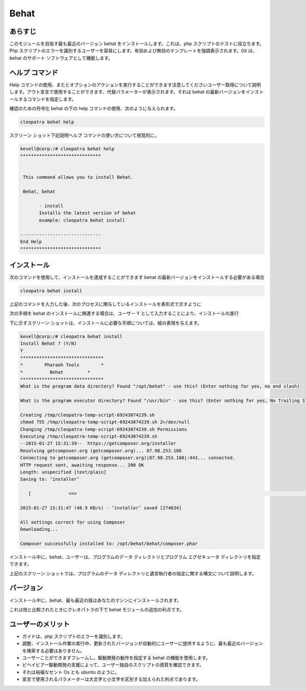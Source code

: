 =======
Behat
=======

あらすじ
---------

このモジュールを目指す最も最近のバージョン behat をインストールします。これは、php スクリプトのテストに役立ちます。Php スクリプトのエラーを識別するユーザーを容易にします。有効および無効のテンプレートを強調表示されます。Git は、behat のサポート ソフトウェアとして機能します。

ヘルプ コマンド
---------------

Help コマンドの使用、またとオプションのアクションを実行することができます注意してくださいユーザー取得について説明します。アウト宣言で使用することができます、代替パラメーターが表示されます。それは behat の最新バージョンをインストールするコマンドを指定します。

確認のための符号化 behat の下の help コマンドの使用、次のように与えられます。

.. code-block:: bash

		cleopatra behat help

スクリーン ショット下記説明ヘルプ コマンドの使い方について視覚的に。


.. code-block:: bash

 kevell@corp:/# cleopatra behat help
 ******************************


  This command allows you to install Behat.

  Behat, behat

        - install
        Installs the latest version of behat
        example: cleopatra behat install

 ------------------------------
 End Help
 ******************************

インストール
--------------

次のコマンドを使用して、インストールを達成することができます behat の最新バージョンをインストールする必要がある場合


.. code-block:: bash

	cleopatra behat install

上記のコマンドを入力した後、次のプロセスに関与しているインストールを表形式で示すように


.. cssclass:: table-bordered

 +---------------------+-------------------------------------------------+---------------+---------------------------------------------+
 | パラメーター        | 代替パラメーター                                | 必要な        | コメント                                    |
 +=====================+=================================================+===============+=============================================+
 |Install Behat? (Y/N) | その代わりbehatの、我々はまた、                 | Yes           | ユーザーとしてイエス入力を与えた場合は、    |
 |                     | Behatを使用することができます                   |               | インストールが続行されます。                |
 +---------------------+-------------------------------------------------+---------------+---------------------------------------------+
 |Install Behat? (Y/N) | その代わりbehatの、我々はまた、                 | No            | ユーザーには、入力を与えない場合は、        |
 |                     | Behatを使用することができます|                  |               | インストールプロセスを終了します。          |
 +---------------------+-------------------------------------------------+---------------+---------------------------------------------+


次の手順を behat のインストールに関連する場合は、ユーザー Y として入力することにより、インストールの進行

.. cssclass:: table-bordered

 
 +------------------------+----------------------------------------+-------------+--------------------------------------------------------+
 | パラメーター           | パス                                   | オプション  | コメント                                               |
 +========================+========================================+=============+========================================================+
 |Program data            | “/opt/behat(corresponding module)”     | Yes         | ユーザーがデフォルトのプログラムのデータディレク       |
 |directory (Default)     |                                        |             | トリを使用してインストールを続行する場合、             |
 |                        |                                        |             | それらはYESと入力をすることができます                  |
 +------------------------+----------------------------------------+-------------+--------------------------------------------------------+
 |Program data directory  | User specific                          | No (End     | ユーザーが自分自身のプログラムデータディレクトリを続行 |
 |                        |                                        | Slash)      | したい場合は、入力Nとして、そして手に、                |
 |                        |                                        |             | 彼らは場所を所有指定することができます                 |
 +------------------------+----------------------------------------+-------------+--------------------------------------------------------+
 |Program executor        | “/usr/bin”                             | Yes         | ユーザーは、イエス彼らが入力をできるデフォルトプログラ |
 |directory (Default)     |                                        |             | ム実行ディレクトリを使用してインストールを続行した場合 |
 +------------------------+----------------------------------------+-------------+--------------------------------------------------------+
 |Program executor        | User specific                          | No (End     | ユーザーが独自のプログラム実行ディレクトリを使用してイ |     
 |directory               |                                        | Slash)      | ンストールを続行したい場合は、それらは、               |
 |                        |                                        |             | Nとして入力することができ、手に、彼らは場所を所有>し   |
 |                        |                                        |             | て指定します|                                          |
 +------------------------+----------------------------------------+-------------+--------------------------------------------------------+



下に示すスクリーン ショットは、インストールに必要な手順については、絵の表現を与えます。
 

.. code-block:: bash

 kevell@corp:/# cleopatra behat install
 Install Behat ? (Y/N) 
 Y
 *******************************
 *        Pharaoh Tools        *
 *          Behat         *
 *******************************
 What is the program data directory? Found "/opt/behat" - use this? (Enter nothing for yes, no end slash)
 
 What is the program executor directory? Found "/usr/bin" - use this? (Enter nothing for yes, No Trailing Slash)

 Creating /tmp/cleopatra-temp-script-69243074239.sh
 chmod 755 /tmp/cleopatra-temp-script-69243074239.sh 2>/dev/null
 Changing /tmp/cleopatra-temp-script-69243074239.sh Permissions
 Executing /tmp/cleopatra-temp-script-69243074239.sh
 --2015-01-27 15:31:39--  https://getcomposer.org/installer
 Resolving getcomposer.org (getcomposer.org)... 87.98.253.108
 Connecting to getcomposer.org (getcomposer.org)|87.98.253.108|:443... connected.
 HTTP request sent, awaiting response... 200 OK
 Length: unspecified [text/plain]
 Saving to: ‘installer’

    [              <=>                                                                                     ] 2,74,634    48.9KB/s   in 5.5s   

 2015-01-27 15:31:47 (48.9 KB/s) - ‘installer’ saved [274634]

 All settings correct for using Composer
 Downloading...

 Composer successfully installed to: /opt/behat/behat/composer.phar


インストール中に、behat、ユーザーは、プログラムのデータ ディレクトリとプログラム エグゼキュータ ディレクトリを指定できます。

上記のスクリーン ショットでは、プログラムのデータ ディレクトリと遺言執行者の指定に関する構文について説明します。


バージョン
----------

インストール中に、behat、最も最近の版はあなたのマシンにインストールされます。

これは他と比較されたときにクレオパトラの下で behat モジュールの追加の利点です。


ユーザーのメリット
----------------------

* ガイドは、php スクリプトのエラーを識別します。
* 調整、インストール作業の実行中、更新されたバージョンが自動的にユーザーに提供するように、最も最近のバージョンを検索する必要はありません。
* ユーザーことができますフレームし、駆動開発の動作を指定する behat の機能を使用します。
* ビヘイビアー駆動開発の支援によって、ユーザー独自のスクリプトの資質を確認できます。
* それは裕福なセント Os とも ubuntu のように。
* 宣言で使用されるパラメーターは大文字と小文字を区別する加えられた利点であります。
 

